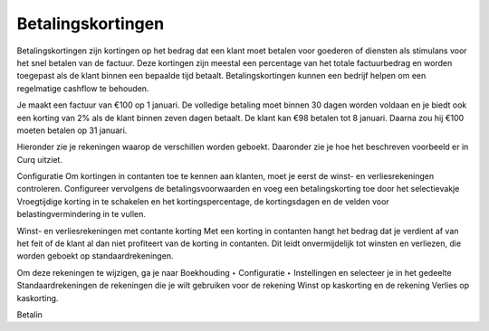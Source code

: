 Betalingskortingen
----

Betalingskortingen zijn kortingen op het bedrag dat een klant moet betalen voor goederen of diensten als stimulans voor het snel betalen van de factuur. Deze kortingen zijn meestal een percentage van het totale factuurbedrag en worden toegepast als de klant binnen een bepaalde tijd betaalt. Betalingskortingen kunnen een bedrijf helpen om een regelmatige cashflow te behouden.

Je maakt een factuur van €100 op 1 januari. De volledige betaling moet binnen 30 dagen worden voldaan en je biedt ook een korting van 2% als de klant binnen zeven dagen betaalt.
De klant kan €98 betalen tot 8 januari. Daarna zou hij €100 moeten betalen op 31 januari.

Hieronder zie je rekeningen waarop de verschillen worden geboekt. Daaronder zie je hoe het beschreven voorbeeld er in Curq uitziet.

.. image:: My-Ponto-Bank-Feed-Media/instellingen_betalingskorting.png
   :width: 6.3in
   :height: 2.90069in

.. image:: My-Ponto-Bank-Feed-Media/voorbeeldbetalingskorting.png
   :width: 6.3in
   :height: 2.90069in

Configuratie
Om kortingen in contanten toe te kennen aan klanten, moet je eerst de winst- en verliesrekeningen controleren. Configureer vervolgens de betalingsvoorwaarden en voeg een betalingskorting toe door het selectievakje Vroegtijdige korting in te schakelen en het kortingspercentage, de kortingsdagen en de velden voor belastingvermindering in te vullen.

Winst- en verliesrekeningen met contante korting
Met een korting in contanten hangt het bedrag dat je verdient af van het feit of de klant al dan niet profiteert van de korting in contanten. Dit leidt onvermijdelijk tot winsten en verliezen, die worden geboekt op standaardrekeningen.

Om deze rekeningen te wijzigen, ga je naar Boekhouding ‣ Configuratie ‣ Instellingen en selecteer je in het gedeelte Standaardrekeningen de rekeningen die je wilt gebruiken voor de rekening Winst op kaskorting en de rekening Verlies op kaskorting.

Betalin



